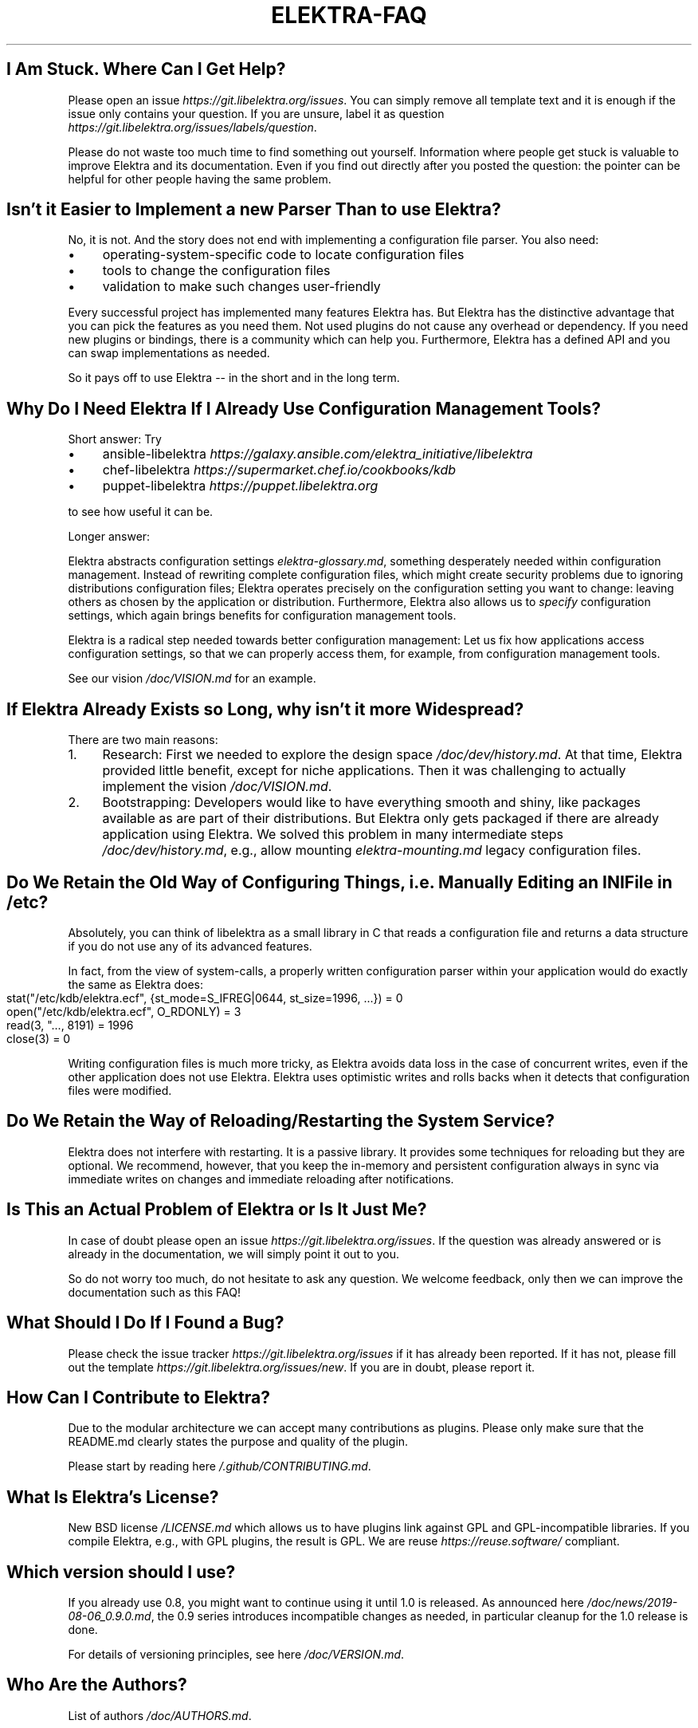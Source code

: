 .\" generated with Ronn-NG/v0.10.1
.\" http://github.com/apjanke/ronn-ng/tree/0.10.1.pre1
.TH "ELEKTRA\-FAQ" "" "October 2022" ""
.SH "I Am Stuck\. Where Can I Get Help?"
Please open an issue \fIhttps://git\.libelektra\.org/issues\fR\. You can simply remove all template text and it is enough if the issue only contains your question\. If you are unsure, label it as question \fIhttps://git\.libelektra\.org/issues/labels/question\fR\.
.P
Please do not waste too much time to find something out yourself\. Information where people get stuck is valuable to improve Elektra and its documentation\. Even if you find out directly after you posted the question: the pointer can be helpful for other people having the same problem\.
.SH "Isn't it Easier to Implement a new Parser Than to use Elektra?"
No, it is not\. And the story does not end with implementing a configuration file parser\. You also need:
.IP "\(bu" 4
operating\-system\-specific code to locate configuration files
.IP "\(bu" 4
tools to change the configuration files
.IP "\(bu" 4
validation to make such changes user\-friendly
.IP "" 0
.P
Every successful project has implemented many features Elektra has\. But Elektra has the distinctive advantage that you can pick the features as you need them\. Not used plugins do not cause any overhead or dependency\. If you need new plugins or bindings, there is a community which can help you\. Furthermore, Elektra has a defined API and you can swap implementations as needed\.
.P
So it pays off to use Elektra \-\- in the short and in the long term\.
.SH "Why Do I Need Elektra If I Already Use Configuration Management Tools?"
Short answer: Try
.IP "\(bu" 4
ansible\-libelektra \fIhttps://galaxy\.ansible\.com/elektra_initiative/libelektra\fR
.IP "\(bu" 4
chef\-libelektra \fIhttps://supermarket\.chef\.io/cookbooks/kdb\fR
.IP "\(bu" 4
puppet\-libelektra \fIhttps://puppet\.libelektra\.org\fR
.IP "" 0
.P
to see how useful it can be\.
.P
Longer answer:
.P
Elektra abstracts configuration settings \fIelektra\-glossary\.md\fR, something desperately needed within configuration management\. Instead of rewriting complete configuration files, which might create security problems due to ignoring distributions configuration files; Elektra operates precisely on the configuration setting you want to change: leaving others as chosen by the application or distribution\. Furthermore, Elektra also allows us to \fIspecify\fR configuration settings, which again brings benefits for configuration management tools\.
.P
Elektra is a radical step needed towards better configuration management: Let us fix how applications access configuration settings, so that we can properly access them, for example, from configuration management tools\.
.P
See our vision \fI/doc/VISION\.md\fR for an example\.
.SH "If Elektra Already Exists so Long, why isn't it more Widespread?"
There are two main reasons:
.IP "1." 4
Research: First we needed to explore the design space \fI/doc/dev/history\.md\fR\. At that time, Elektra provided little benefit, except for niche applications\. Then it was challenging to actually implement the vision \fI/doc/VISION\.md\fR\.
.IP "2." 4
Bootstrapping: Developers would like to have everything smooth and shiny, like packages available as are part of their distributions\. But Elektra only gets packaged if there are already application using Elektra\. We solved this problem in many intermediate steps \fI/doc/dev/history\.md\fR, e\.g\., allow mounting \fIelektra\-mounting\.md\fR legacy configuration files\.
.IP "" 0
.SH "Do We Retain the Old Way of Configuring Things, i\.e\. Manually Editing an INI File in /etc?"
Absolutely, you can think of libelektra as a small library in C that reads a configuration file and returns a data structure if you do not use any of its advanced features\.
.P
In fact, from the view of system\-calls, a properly written configuration parser within your application would do exactly the same as Elektra does:
.IP "" 4
.nf
stat("/etc/kdb/elektra\.ecf", {st_mode=S_IFREG|0644, st_size=1996, \|\.\|\.\|\.}) = 0
open("/etc/kdb/elektra\.ecf", O_RDONLY)  = 3
read(3, "\|\.\|\.\|\., 8191) = 1996
close(3)                                = 0
.fi
.IP "" 0
.P
Writing configuration files is much more tricky, as Elektra avoids data loss in the case of concurrent writes, even if the other application does not use Elektra\. Elektra uses optimistic writes and rolls backs when it detects that configuration files were modified\.
.SH "Do We Retain the Way of Reloading/Restarting the System Service?"
Elektra does not interfere with restarting\. It is a passive library\. It provides some techniques for reloading but they are optional\. We recommend, however, that you keep the in\-memory and persistent configuration always in sync via immediate writes on changes and immediate reloading after notifications\.
.SH "Is This an Actual Problem of Elektra or Is It Just Me?"
In case of doubt please open an issue \fIhttps://git\.libelektra\.org/issues\fR\. If the question was already answered or is already in the documentation, we will simply point it out to you\.
.P
So do not worry too much, do not hesitate to ask any question\. We welcome feedback, only then we can improve the documentation such as this FAQ!
.SH "What Should I Do If I Found a Bug?"
Please check the issue tracker \fIhttps://git\.libelektra\.org/issues\fR if it has already been reported\. If it has not, please fill out the template \fIhttps://git\.libelektra\.org/issues/new\fR\. If you are in doubt, please report it\.
.SH "How Can I Contribute to Elektra?"
Due to the modular architecture we can accept many contributions as plugins\. Please only make sure that the README\.md clearly states the purpose and quality of the plugin\.
.P
Please start by reading here \fI/\.github/CONTRIBUTING\.md\fR\.
.SH "What Is Elektra’s License?"
New BSD license \fI/LICENSE\.md\fR which allows us to have plugins link against GPL and GPL\-incompatible libraries\. If you compile Elektra, e\.g\., with GPL plugins, the result is GPL\. We are reuse \fIhttps://reuse\.software/\fR compliant\.
.SH "Which version should I use?"
If you already use 0\.8, you might want to continue using it until 1\.0 is released\. As announced here \fI/doc/news/2019\-08\-06_0\.9\.0\.md\fR, the 0\.9 series introduces incompatible changes as needed, in particular cleanup for the 1\.0 release is done\.
.P
For details of versioning principles, see here \fI/doc/VERSION\.md\fR\.
.SH "Who Are the Authors?"
List of authors \fI/doc/AUTHORS\.md\fR\.
.SH "How Can I Advertise Elektra?"
.IP "\(bu" 4
If questions about configuration come up, point users to https://www\.libelektra\.org
.IP "\(bu" 4
Display the SVG logos found at https://master\.libelektra\.org/doc/images/logo
.IP "\(bu" 4
And already rastered logos at https://github\.com/ElektraInitiative/blobs/tree/master/images/logos
.IP "\(bu" 4
Distribute the flyer found at https://github\.com/ElektraInitiative/blobs/raw/master/flyers/flyer\.odt
.IP "\(bu" 4
And of course: talk about it!
.IP "" 0

